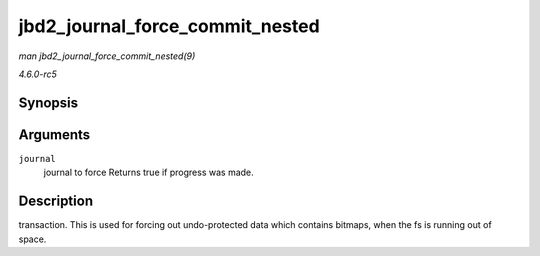 .. -*- coding: utf-8; mode: rst -*-

.. _API-jbd2-journal-force-commit-nested:

================================
jbd2_journal_force_commit_nested
================================

*man jbd2_journal_force_commit_nested(9)*

*4.6.0-rc5*


Synopsis
========

.. c:function:: int jbd2_journal_force_commit_nested( journal_t * journal )

Arguments
=========

``journal``
    journal to force Returns true if progress was made.


Description
===========

transaction. This is used for forcing out undo-protected data which
contains bitmaps, when the fs is running out of space.


.. ------------------------------------------------------------------------------
.. This file was automatically converted from DocBook-XML with the dbxml
.. library (https://github.com/return42/sphkerneldoc). The origin XML comes
.. from the linux kernel, refer to:
..
.. * https://github.com/torvalds/linux/tree/master/Documentation/DocBook
.. ------------------------------------------------------------------------------
